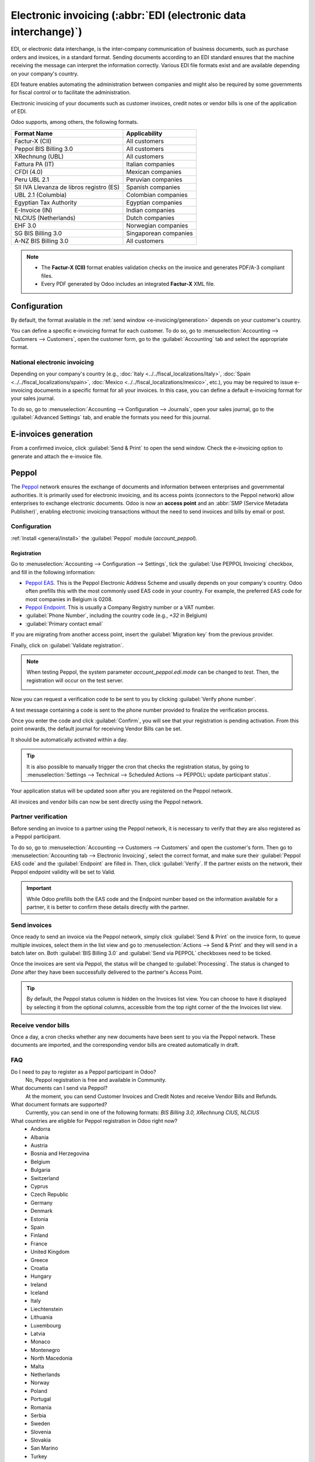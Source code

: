 ================================================================
Electronic invoicing (:abbr:`EDI (electronic data interchange)`)
================================================================

EDI, or electronic data interchange, is the inter-company communication of business documents, such
as purchase orders and invoices, in a standard format. Sending documents according to an EDI
standard ensures that the machine receiving the message can interpret the information correctly.
Various EDI file formats exist and are available depending on your company's country.

EDI feature enables automating the administration between companies and might also be required by
some governments for fiscal control or to facilitate the administration.

Electronic invoicing of your documents such as customer invoices, credit notes or vendor bills is
one of the application of EDI.

Odoo supports, among others, the following formats.

.. list-table::
   :header-rows: 1

   * - Format Name
     - Applicability
   * - Factur-X (CII)
     - All customers
   * - Peppol BIS Billing 3.0
     - All customers
   * - XRechnung (UBL)
     - All customers
   * - Fattura PA (IT)
     - Italian companies
   * - CFDI (4.0)
     - Mexican companies
   * - Peru UBL 2.1
     - Peruvian companies
   * - SII IVA Llevanza de libros registro (ES)
     - Spanish companies
   * - UBL 2.1 (Columbia)
     - Colombian companies
   * - Egyptian Tax Authority
     - Egyptian companies
   * - E-Invoice (IN)
     - Indian companies
   * - NLCIUS (Netherlands)
     - Dutch companies
   * - EHF 3.0
     - Norwegian companies
   * - SG BIS Billing 3.0
     - Singaporean companies
   * - A-NZ BIS Billing 3.0
     - All customers

.. note::
   - The **Factur-X (CII)** format enables validation checks on the invoice and generates PDF/A-3
     compliant files.
   - Every PDF generated by Odoo includes an integrated **Factur-X** XML file.

.. seealso::
   :doc:`../../fiscal_localizations`

.. _e-invoicing/configuration:

Configuration
=============

By default, the format available in the :ref:`send window <e-invoicing/generation>` depends on your
customer's country.

You can define a specific e-invoicing format for each customer. To do so, go to
:menuselection:`Accounting --> Customers --> Customers`, open the customer form, go to the
:guilabel:`Accounting` tab and select the appropriate format.

.. image:: electronic_invoicing/customer-form.png
   :alt: Select an EDI format for a specific customer

National electronic invoicing
-----------------------------

Depending on your company's country (e.g., :doc:`Italy <../../fiscal_localizations/italy>`,
:doc:`Spain <../../fiscal_localizations/spain>`, :doc:`Mexico
<../../fiscal_localizations/mexico>`, etc.), you may be required to issue e-invoicing documents in
a specific format for all your invoices. In this case, you can define a default e-invoicing format
for your sales journal.

To do so, go to :menuselection:`Accounting --> Configuration --> Journals`, open your sales journal,
go to the :guilabel:`Advanced Settings` tab, and enable the formats you need for this journal.

.. _e-invoicing/generation:

E-invoices generation
=====================

From a confirmed invoice, click :guilabel:`Send & Print` to open the send window. Check the
e-invoicing option to generate and attach the e-invoice file.

.. image:: electronic_invoicing/send-window.png
   :alt: The Peppol option is checked and an e-invoicing XML file is attached to the email.

Peppol
======

The `Peppol <https://peppol.org/about/>`_ network ensures the exchange of documents and information
between enterprises and governmental authorities. It is primarily used for electronic invoicing, and
its access points (connectors to the Peppol network) allow enterprises to exchange electronic
documents.
Odoo is now an **access point** and an :abbr:`SMP (Service Metadata Publisher)`,
enabling electronic invoicing transactions without the need to send invoices and
bills by email or post.

Configuration
-------------

:ref:`Install <general/install>` the :guilabel:`Peppol` module (`account_peppol`).

.. image:: electronic_invoicing/peppol-module.png
   :alt: Peppol module install

Registration
~~~~~~~~~~~~

Go to :menuselection:`Accounting --> Configuration --> Settings`, tick the
:guilabel:`Use PEPPOL Invoicing` checkbox, and fill in the following information:

- `Peppol EAS <https://ec.europa.eu/digital-building-blocks/wikis/display/DIGITAL/Code+lists/>`_.
  This is the Peppol Electronic Address Scheme and usually depends on your company's country.
  Odoo often prefills this with the most commonly used EAS code in your country.
  For example, the preferred EAS code for most companies in Belgium is 0208.
- `Peppol Endpoint <https://docs.peppol.eu/edelivery/codelists/v8.7/Peppol%20Code%20Lists%20-%20Participant%20identifier%20schemes%20v8.7.html>`_.
  This is usually a Company Registry number or a VAT number.
- :guilabel:`Phone Number`, including the country code (e.g., `+32` in Belgium)
- :guilabel:`Primary contact email`

If you are migrating from another access point, insert the :guilabel:`Migration key` from
the previous provider.

.. image:: electronic_invoicing/peppol-settings.png
   :alt: Configuration for peppol

Finally, click on :guilabel:`Validate registration`.

.. note::
  When testing Peppol, the system parameter `account_peppol.edi.mode` can be changed to `test`.
  Then, the registration will occur on the test server.

  .. image:: electronic_invoicing/peppol-system-parameter.png
     :alt: peppol test mode

Now you can request a verification code to be sent to you
by clicking :guilabel:`Verify phone number`.

.. image:: electronic_invoicing/peppol-registration-verify.png
   :alt: phone validation request verification

A text message containing a code is sent to the phone number provided to finalize
the verification process.

.. image:: electronic_invoicing/phone-registration.png
   :alt: phone validation

Once you enter the code and click :guilabel:`Confirm`, you will see that your
registration is pending activation.
From this point onwards, the default journal for receiving Vendor Bills can be set.

.. image:: electronic_invoicing/peppol-registration-pending.png
   :alt: pending application

It should be automatically activated within a day.

.. tip::
  It is also possible to manually trigger the cron that checks the registration status,
  by going to :menuselection:`Settings --> Technical --> Scheduled Actions -->
  PEPPOL\: update participant status`.

Your application status will be updated soon after you are
registered on the Peppol network.

.. image:: electronic_invoicing/peppol-registration-active.png
   :alt: active application

All invoices and vendor bills can now be sent directly using the Peppol network.

Partner verification
--------------------

Before sending an invoice to a partner using the Peppol network, it is necessary to verify
that they are also registered as a Peppol participant.

To do so, go to :menuselection:`Accounting --> Customers --> Customers` and
open the customer's form. Then go to :menuselection:`Accounting tab --> Electronic Invoicing`,
select the correct format, and make sure their :guilabel:`Peppol EAS code` and the
:guilabel:`Endpoint` are filled in. Then, click :guilabel:`Verify`.
If the partner exists on the network, their Peppol endpoint validity will be set to Valid.

.. image:: electronic_invoicing/peppol-partner-verify.png
   :alt: verify partner registration

.. important::
   While Odoo prefills both the EAS code and the Endpoint number based on the information
   available for a partner, it is better to confirm these details directly with the partner.

Send invoices
-------------

Once ready to send an invoice via the Peppol network, simply click :guilabel:`Send & Print`
on the invoice form, to queue multiple invoices, select them in the list view and go to
:menuselection:`Actions --> Send & Print` and they will send in a batch later on.
Both :guilabel:`BIS Billing 3.0` and :guilabel:`Send via PEPPOL` checkboxes need to be ticked.

.. image:: electronic_invoicing/peppol-send-print.png
   :alt: send peppol invoice

Once the invoices are sent via Peppol, the status will be changed to :guilabel:`Processing`.
The status is changed to `Done` after they have been successfully delivered to the
partner's Access Point.

.. image:: electronic_invoicing/peppol-message-processing.png
   :alt: peppol message status

.. tip::
  By default, the Peppol status column is hidden on the Invoices list view.
  You can choose to have it displayed by selecting it from the optional columns,
  accessible from the top right corner of the the Invoices list view.

Receive vendor bills
--------------------

Once a day, a cron checks whether any new documents have been sent to you via the
Peppol network. These documents are imported, and the corresponding vendor bills
are created automatically in draft.

.. image:: electronic_invoicing/peppol-receive-bills.png
   :alt: peppol receive bills

FAQ
---

Do I need to pay to register as a Peppol participant in Odoo?
   No, Peppol registration is free and available in Community.

What documents can I send via Peppol?
   At the moment, you can send Customer Invoices and Credit Notes and
   receive Vendor Bills and Refunds.

What document formats are supported?
   Currently, you can send in one of the following formats:
   `BIS Billing 3.0, XRechnung CIUS, NLCIUS`

What countries are eligible for Peppol registration in Odoo right now?
   - Andorra
   - Albania
   - Austria
   - Bosnia and Herzegovina
   - Belgium
   - Bulgaria
   - Switzerland
   - Cyprus
   - Czech Republic
   - Germany
   - Denmark
   - Estonia
   - Spain
   - Finland
   - France
   - United Kingdom
   - Greece
   - Croatia
   - Hungary
   - Ireland
   - Iceland
   - Italy
   - Liechtenstein
   - Lithuania
   - Luxembourg
   - Latvia
   - Monaco
   - Montenegro
   - North Macedonia
   - Malta
   - Netherlands
   - Norway
   - Poland
   - Portugal
   - Romania
   - Serbia
   - Sweden
   - Slovenia
   - Slovakia
   - San Marino
   - Turkey
   - Holy See (Vatican City State)
